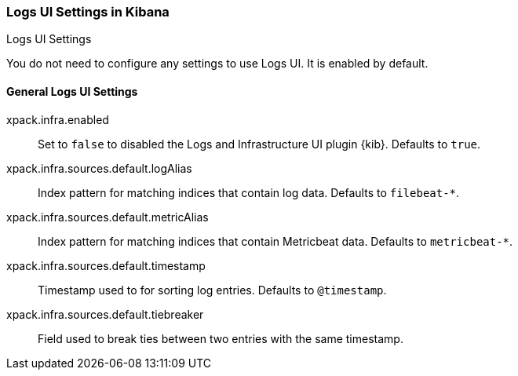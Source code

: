 [role="xpack"]
[[logs-ui-settings-kb]]
=== Logs UI Settings in Kibana
++++
<titleabbrev>Logs UI Settings</titleabbrev>
++++

You do not need to configure any settings to use Logs UI. It is enabled by default.

[float]
[[general-logs-ui-settings-kb]]
==== General Logs UI Settings

xpack.infra.enabled:: Set to `false` to disabled the Logs and Infrastructure UI plugin {kib}. Defaults to
`true`.

xpack.infra.sources.default.logAlias:: Index pattern for matching indices that contain log data. Defaults to
`filebeat-*`.

xpack.infra.sources.default.metricAlias:: Index pattern for matching indices that contain Metricbeat data. Defaults to
`metricbeat-*`.

xpack.infra.sources.default.timestamp:: Timestamp used to for sorting log entries. Defaults to
`@timestamp`.

xpack.infra.sources.default.tiebreaker:: Field used to break ties between two entries with the same timestamp.